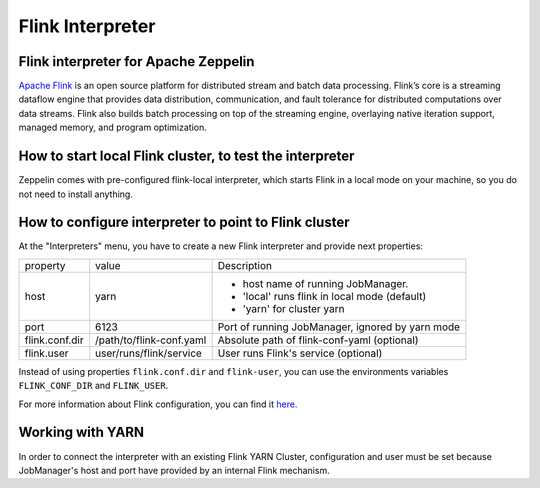 ==================
Flink Interpreter
==================

Flink interpreter for Apache Zeppelin
--------------------------------------

`Apache Flink <https://flink.apache.org/>`_ is an open source platform for distributed stream and batch data processing. Flink’s core is a streaming dataflow engine that provides data distribution, communication, and fault tolerance for distributed computations over data streams. Flink also builds batch processing on top of the streaming engine, overlaying native iteration support, managed memory, and program optimization.

How to start local Flink cluster, to test the interpreter
----------------------------------------------------------
Zeppelin comes with pre-configured flink-local interpreter, which starts Flink in a local mode on your machine, so you do not need to install anything.

How to configure interpreter to point to Flink cluster
-------------------------------------------------------
At the "Interpreters" menu, you have to create a new Flink interpreter and provide next properties:

+----------------+--------------------------+---------------------------------------------------+
|property        | value                    |  Description                                      |
+----------------+--------------------------+---------------------------------------------------+
|host            | yarn                     | - host name of running JobManager.                |
|                |                          | - 'local' runs flink in local mode (default)      | 
|                |                          | - 'yarn' for cluster yarn                         |
+----------------+--------------------------+---------------------------------------------------+
|port            | 6123                     |  Port of running JobManager, ignored by yarn mode |
+----------------+--------------------------+---------------------------------------------------+
|flink.conf.dir  | /path/to/flink-conf.yaml |  Absolute path of flink-conf-yaml (optional)      |
+----------------+--------------------------+---------------------------------------------------+
|flink.user      | user/runs/flink/service  |  User runs Flink's service (optional)             |
+----------------+--------------------------+---------------------------------------------------+
Instead of using properties ``flink.conf.dir`` and ``flink-user``, you can use the environments variables ``FLINK_CONF_DIR`` and ``FLINK_USER``.

For more information about Flink configuration, you can find it `here <https://ci.apache.org/projects/flink/flink-docs-release-1.0/setup/config.html>`_.

Working with YARN
------------------
In order to connect the interpreter with an existing Flink YARN Cluster, configuration and user must be set because JobManager's host and port have provided by an internal Flink mechanism.
